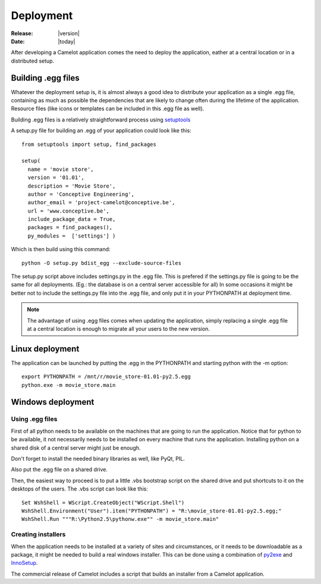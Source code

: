 .. _doc-deployment:

#############
  Deployment
#############

:Release: |version|
:Date: |today|

After developing a Camelot application comes the need to deploy the
application, eather at a central location or in a distributed setup.

Building .egg files
===================

Whatever the deployment setup is, it is almost always a good idea to
distribute your application as a single .egg file, containing as much
as possible the dependencies that are likely to change often during
the lifetime of the application.  Resource files (like icons or templates
can be included in this .egg file as well).

Building .egg files is a relatively straightforward process using 
setuptools_ 

A setup.py file for building an .egg of your application could look
like this::

	from setuptools import setup, find_packages

	setup(
	  name = 'movie store',
	  version = '01.01',
	  description = 'Movie Store',
	  author = 'Conceptive Engineering',
	  author_email = 'project-camelot@conceptive.be',
	  url = 'www.conceptive.be',
	  include_package_data = True,
	  packages = find_packages(),
	  py_modules =  ['settings'] )

Which is then build using this command::
	  
	python -O setup.py bdist_egg --exclude-source-files
	
The setup.py script above includes settings.py in the .egg file.  This
is prefered if the settings.py file is going to be the same for all 
deployments.  (Eg.: the database is on a central server accessible
for all)  In some occasions it might be better not to include the settings.py
file into the .egg file, and only put it in your PYTHONPATH at deployment
time. 

.. note::

	The advantage of using .egg files comes when updating the application, simply
	replacing a single .egg file at a central location is enough to migrate all
	your users to the new version.
	
Linux deployment
================

The application can be launched by putting the .egg in the PYTHONPATH
and starting python with the -m option::

	export PYTHONPATH = /mnt/r/movie_store-01.01-py2.5.egg
	python.exe -m movie_store.main
	
Windows deployment
==================

Using .egg files
----------------

First of all python needs to be available on the machines that are going
to run the application.  Notice that for python to be available, it not
necessarily needs to be installed on every machine that runs the application.
Installing python on a shared disk of a central server might just be enough.

Don't forget to install the needed binary libraries as well, like PyQt, PIL.

Also put the .egg file on a shared drive.

Then, the easiest way to proceed is to put a little .vbs bootstrap script on
the shared drive and put shortcuts to it on the desktops of the users.  The
.vbs script can look like this::

	Set WshShell = WScript.CreateObject("WScript.Shell")
	WshShell.Environment("User").item("PYTHONPATH") = "R:\movie_store-01.01-py2.5.egg;"
	WshShell.Run """R:\Python2.5\pythonw.exe"" -m movie_store.main"

Creating installers
-------------------

When the application needs to be installed at a variety of sites and circumstances,
or it needs to be downloadable as a package, it might be needed to build a real 
windows installer.  This can be done using a combination of py2exe_ and InnoSetup_.

The commercial release of Camelot includes a script that builds an installer from
a Camelot application.

.. _setuptools: http://peak.telecommunity.com/DevCenter/setuptools
.. _py2exe: http://www.py2exe.org/
.. _InnoSetup: http://www.innosetup.com